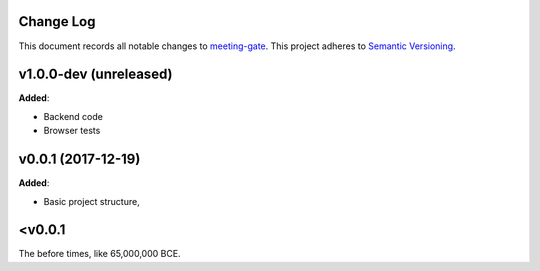 Change Log
==========

This document records all notable changes to `meeting-gate <http://github.com/mauler/meeting-gate>`_.
This project adheres to `Semantic Versioning <http://semver.org/>`_.


v1.0.0-dev (unreleased)
=======================

**Added**:

* Backend code
* Browser tests


v0.0.1 (2017-12-19)
===================

**Added**:

* Basic project structure,


<v0.0.1
=======
The before times, like 65,000,000 BCE.
